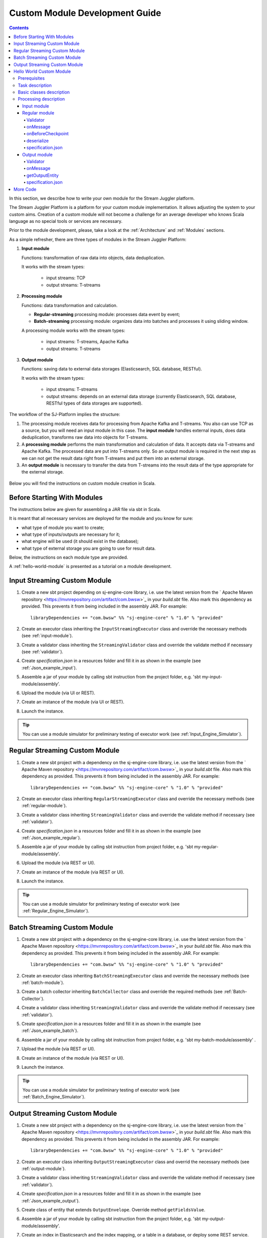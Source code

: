 .. _Custom_Module:

Custom Module Development Guide
======================================

.. Contents::

In this section, we describe how to write your own module for the Stream Juggler platform.

The Stream Juggler Platform is a platform for your custom module implementation. It allows adjusting the system to your custom aims. Creation of a custom module will not become a challenge for an average developer who knows Scala language as no special tools or services are necessary.

Prior to the module development, please, take a look at the :ref:`Architecture` and :ref:`Modules` sections.

As a simple refresher, there are three types of modules in the Stream Juggler Platform::

1. **Input module**
   
   Functions: transformation of raw data into objects, data deduplication.
   
   It works with the stream types:
    
    - input streams: TCP
    - output streams: T-streams
   
2. **Processing module**
   
   Functions: data transformation and calculation.

   - **Regular-streaming** processing module: processes data event by event;
   - **Batch-streaming** processing module: organizes data into batches and processes it using sliding window.

   A processing module works with the stream types:

    - input streams: T-streams, Apache Kafka
    - output streams: T-streams
     
3. **Output module**

   Functions: saving data to external data storages (Elasticsearch, SQL database, RESTful).
   
   It works with the stream types:
   
    - input streams: T-streams
    - output streams: depends on an external data storage (currently Elasticsearch, SQL database, RESTful types of data storages are supported). 

The workflow of the SJ-Platform implies the structure:

1. The processing module receives data for processing from Apache Kafka and T-streams. You also can use TCP as a source, but you will need an input module in this case. The **input module** handles external inputs, does data deduplication, transforms raw data into objects for T-streams. 
2. A **processing module** performs the main transformation and calculation of data. It accepts data via T-streams and Apache Kafka. The processed data are put into T-streams only. So an output module is required in the next step as we can not get the result data right from T-streams and put them into an external storage.
3. An **output module** is necessary to transfer the data from T-streams into the result data of the type appropriate for the external storage.

.. figure:: _static/ModuleStructure4.png
  :scale: 80 %

Below you will find the instructions on custom module creation in Scala.

Before Starting With Modules
--------------------------------------------------
The instructions below are given for assembling a JAR file via sbt in Scala.

It is meant that all necessary services are deployed for the module and you know for sure:

- what type of module you want to create;
- what type of inputs/outputs are necessary for it;
- what engine will be used (it should exist in the database);
- what type of external storage you are going to use for result data.

Below, the instructions on each module type are provided.

A :ref:`hello-world-module` is presented as a tutorial on a module development.

Input Streaming Custom Module
---------------------------------
1) Create a new sbt project depending on sj-engine-core library, i.e. use the latest version from the  ` Apache Maven repository <https://mvnrepository.com/artifact/com.bwsw>`_ in your `build.sbt` file.  Also mark this dependency as provided. This prevents it from being included in the assembly JAR. For example:: 
 
    libraryDependencies += "com.bwsw" %% "sj-engine-core" % "1.0" % "provided"
 
2) Create an executor class inheriting the ``InputStreamingExecutor`` class and override the necessary methods (see :ref:`input-module`).
3) Create a validator class inheriting the ``StreamingValidator`` class and override the validate method if necessary (see :ref:`validator`).
4) Create `specification.json` in a resources folder and fill it in as shown in the example (see :ref:`Json_example_input`).
5) Assemble a jar of your module by calling sbt instruction from the project folder, e.g. 'sbt my-input-module/assembly'.
6) Upload the module (via UI or REST).
7) Create an instance of the module (via UI or REST).
8) Launch the instance. 

.. tip:: You can use a module simulator for preliminary testing of executor work (see :ref:`Input_Engine_Simulator`).

Regular Streaming Custom Module
---------------------------------
1) Create a new sbt project with a dependency on the sj-engine-core library, i.e. use the latest version from the ` Apache Maven repository <https://mvnrepository.com/artifact/com.bwsw>`_ in your `build.sbt` file. Also mark this dependency as provided. This prevents it from being included in the assembly JAR. For example:: 
 
    libraryDependencies += "com.bwsw" %% "sj-engine-core" % "1.0" % "provided"
    
2) Create an executor class inheriting ``RegularStreamingExecutor`` class and override the necessary methods (see :ref:`regular-module`).
3) Create a validator class inheriting ``StreamingValidator`` class and override the validate method if necessary (see :ref:`validator`).
4) Create `specification.json` in a resources folder and fill it in as shown in the example (see :ref:`Json_example_regular`). 
5) Assemble a jar of your module by calling sbt instruction from project folder, e.g. 'sbt my-regular-module/assembly'. 
6) Upload the module (via REST or UI).
7) Create an instance of the module (via REST or UI).
8) Launch the instance. 

.. tip:: You can use a module simulator for preliminary testing of executor work (see :ref:`Regular_Engine_Simulator`).

Batch Streaming Custom Module
------------------------------------
1) Create a new sbt project with a dependency on the sj-engine-core library, i.e. use the latest version from the  ` Apache Maven repository <https://mvnrepository.com/artifact/com.bwsw>`_ in your `build.sbt` file. Also mark this dependency as provided. This prevents it from being included in the assembly JAR. For example:: 
 
    libraryDependencies += "com.bwsw" %% "sj-engine-core" % "1.0" % "provided"

2) Create an executor class inheriting ``BatchStreamingExecutor`` class and override the necessary methods (see :ref:`batch-module`).
3) Create a batch collector inheriting ``BatchCollector`` class and override the required methods (see :ref:`Batch-Collector`).
4) Create a validator class inheriting ``StreamingValidator`` class and override the validate method if necessary (see :ref:`validator`).
5) Create `specification.json` in a resources folder and fill it in as shown in the example (see :ref:`Json_example_batch`).
6) Assemble a jar of your module by calling sbt instruction from project folder, e.g. 'sbt my-batch-module/assembly' .
7) Upload the module (via REST or UI).
8) Create an instance of the module (via REST or UI).
9) Launch the instance. 

.. tip:: You can use a module simulator for preliminary testing of executor work (see :ref:`Batch_Engine_Simulator`).

Output Streaming Custom Module
-----------------------------------------------
1) Create a new sbt project with a dependency on the sj-engine-core library, i.e. use the latest version from the  ` Apache Maven repository <https://mvnrepository.com/artifact/com.bwsw>`_ in your `build.sbt` file. Also mark this dependency as provided. This prevents it from being included in the assembly JAR. For example:: 
 
    libraryDependencies += "com.bwsw" %% "sj-engine-core" % "1.0" % "provided"

2) Create an executor class inheriting ``OutputStreamingExecutor`` class and overrid the necessary methods (see :ref:`output-module`).
3) Create a validator class inheriting ``StreamingValidator`` class and override the validate method if necessary (see :ref:`validator`).
4) Create `specification.json` in a resources folder and fill it in as shown in the example (see :ref:`Json_example_output`).
5) Create class of entity that extends ``OutputEnvelope``. Override method ``getFieldsValue``.
6) Assemble a jar of your module by calling sbt instruction from the project folder, e.g. 'sbt my-output-module/assembly'. 
7) Create an index in Elasticsearch and the index mapping, or a table in a database, or deploy some REST service. Name of the index is provided in Elasticsearch service. SQL database stream name is a table name. Elasticsearch stream name is a document type. A full URL to entities of the REST service is "`http://<host>:<port><basePath>/<stream-name>`".
8) Upload the module (via Rest API or UI).
9) Create an instance of the module  (via Rest API or UI).
10) Launch the instance. 

.. tip:: You can use a module simulator for preliminary testing of executor work (:ref:`Output_Engine_Simulator`).

.. _hello-world-module:

Hello World Custom Module
---------------------------------

This tutorial explains how to write a module using a simple Hello World example. Let's create a module together!

Prerequisites 
~~~~~~~~~~~~~~~~~~~~~~~
First of all, you should:

- follow the deployment process described in :ref:`Minimesos_deployment` up to Point 9 inclusive
- OR follow the deployment process described in :ref:`Mesos_deployment` up to Point 7 inclusive

And remember <ip> of the machine where everything is deployed on and the <port> of deployed SJ-REST (in Minimesos deployment it is written in Point 7 in variable `$address`, in Mesos deployment it is written in Point 4 in variable `$address`).

Task description 
~~~~~~~~~~~~~~~~~~~~~~~~~~~~
Let's describe the task to be resolved.

In this example we are going to develop the system to aggregate information about nodes accessibility. Raw data are provided by the fping utility.

An example of the fping utility usage::

 fping -l -g 91.221.60.0/23 2>&1 | awk '{printf "%s ", $0; system("echo $(date +%s%N | head -c -7)")}'

Here we are going to ping all addresses in particular subnet indefinitely. Result of fping utility execution is a stream of lines which looks like::

 91.221.60.14  : [0], 84 bytes, 0.46 ms (0.46 avg, 0% loss)
 91.221.61.133 : [0], 84 bytes, 3.76 ms (3.76 avg, 0% loss)
 <...>

We process them via awk utility, just adding current system time to the end of the line::

 91.221.60.77  : [0], 84 bytes, 0.84 ms (0.84 avg, 0% loss) 1499143409312
 91.221.61.133 : [0], 84 bytes, 0.40 ms (0.40 avg, 0% loss) 1499143417151
 <...>

There could be error messages as the output of fping utility which are sent to stdout, that's why all of them look as follows::

 ICMP Unreachable (Communication with Host Prohibited) from 91.221.61.59 for ICMP Echo sent to 91.221.61.59 1499143409313
 ICMP Unreachable (Communication with Host Prohibited) from 91.221.61.215 for ICMP Echo sent to 91.221.61.215 1499143417152
 <...>

As we can see, awk processes them too - so there is also a timestamp at the end of error lines.

So, there could be 2 types of lines:

* Normal response::
 
   91.221.61.133 : [0], 84 bytes, 0.40 ms (0.40 avg, 0% loss) 1499143417151

  And we are interested only in three values from it: 

  - IP (91.221.60.77), 
  - response time (0.40 ms), 
  - timestamp (1499143417151)

* Error response::

   ICMP Unreachable (Communication with Host Prohibited) from 91.221.61.59 for ICMP Echo sent to 91.221.61.59 1499143409313

  And we are interested only in two values from it: 
   
  * IP (91.221.61.59), 
  * timestamp (1499143409313)

Everything we receive from 'fping + awk' pipe is going to our configured stream-juggler module, which aggregates all data for every needed amount of time, e.g. for 1 minute, and provides the output like::

 <timestamp of last response> <ip> <average response time> <total amount of successful packets> <total amount of unreachable responses> <total amount of packets sent>
 
for all IPs for which it has received data at that particular minute.

All output data are going to be sent into Elasticsearch to store them and have an ability to show on a plot (via Kibana).

Basic classes description 
~~~~~~~~~~~~~~~~~~~~~~~~~~~~~~~~
Let's create classes for the described input and output data of stream-juggler module.

As we can see, there are common fields - IP and timestamp - in 'fping + awk' outgoing responses. Both are for normal and error responses.

So, we can create an abstract common class::

 abstract class PingResponse {
  val ts: Long
  val ip: String
 }

And then extend it by ``EchoResponse`` and ``UnreachableResponse`` classes::

 case class EchoResponse(ts: Long, ip: String, time: Double) extends PingResponse
 case class UnreachableResponse(ts: Long, ip: String) extends PingResponse

There were two classes for input records. But we need to aggregate data inside our module, so let's create internal class - `PingState`::

 case class PingState(lastTimeStamp: Long = 0, totalTime: Double = 0, totalSuccessful: Long = 0, totalUnreachable: Long = 0) {

  // This one method is needed to update aggregated information.
  def += (pingResponse: PingResponse): PingState = pingResponse match {
    case er: EchoResponse => PingState(er.ts, totalTime + er.time, totalSuccessful + 1, totalUnreachable)
    case ur: UnreachableResponse => PingState(ur.ts, totalTime, totalSuccessful, totalUnreachable + 1)
  }

  // Returns description
  def getSummary(ip: String): String = {
    lastTimeStamp.toString + ',' + ip + ',' +
    {
      if(totalSuccessful > 0) totalTime / totalSuccessful
      else 0
    } + ',' +
    totalSuccessful + ',' + totalUnreachable
  }
 }

Let's then create an output class (name it `PingMetrics`), which contains all fields we need::

 class PingMetrics {
  var ts: Date = null
  var ip: String = null
  var avgTime: Double = 0
  var totalOk: Long = 0
  var totalUnreachable: Long = 0
  var total: Long = 0
 }

But there is a condition: an output class should extend ``OutputEnvelope`` abstract class of the Stream-Juggler engine::

 abstract class OutputEnvelope {
  def getFieldsValue: Map[String, Any]
 }

It has one method - ``getFieldsValue`` - which is needed to obtain map[fieldName: String -> fieldValue: Any].

So, we need a set of variables with names of fields. Looks like all of them will be constants, that's why we include them into companion class::

 object PingMetrics {
  val tsField = "ts"
  val ipField = "ip"
  val avgTimeField = "avg-time"
  val totalOkField = "total-ok"
  val totalUnreachableField = "total-unreachable"
  val totalField = "total"
 }

And override the ``getFieldsValue`` method in the following way::

 class PingMetrics extends OutputEnvelope {

  import PingMetrics._

  var ts: Date = null
  var ip: String = null
  var avgTime: Double = 0
  var totalOk: Long = 0
  var totalUnreachable: Long = 0
  var total: Long = 0

  override def getFieldsValue = {
    Map(
      tsField -> ts,
      ipField -> ip,
      avgTimeField -> avgTime,
      totalOkField -> totalOk,
      totalUnreachableField -> totalUnreachable,
      totalField -> total
    )
  }
 }

Processing description 
~~~~~~~~~~~~~~~~~~~~~~~~~~~~~~~~
Architecture of our solution is going to look like at the schema below:

.. figure:: _static/Structure.png

Netcat appears here because we will send our data to SJ-module via TCP connection.

That is a general description.

If we look deeper into the structure, we will see the following data flow:

.. figure:: _static/SJStructure.png

All input data elements are going as a flow of bytes to a particular interface provided by `InputTaskEngine`. That flow is going straight to `RegexInputExecutor` (which provides the `InputStreamingExecutor` interface) and is converted to `InputEnvelope` objects which store all data inside as `Record` (provided by the Apache Avro library). 

`InputEnvelope` objects then go back to `InputTaskEngine` which serializes them to the stream of bytes and then sends to T-Streams. 

`RegularTaskEngine` deserializes the flow of bytes to `TStreamEnvelope[Record]` which is then put to `RegularStreamingExecutor`. 

`RegularStreamingExecutor` processes the received data and returns them as a resulting stream of strings. 

`RegularTaskEngine` serializes all the received data to the flow of bytes and puts it back to T-Streams. 

Then `OutputTaskEngine` deserializes the stream of bytes from T-Streams to TStreamEnvelope[String] and sends it to `OutputStreamingExecutor`. `OutputStreamingExecutor` returns Entities back to `OutputTaskEngine`. They are then put to Elasticsearch.

Input module 
""""""""""""""""""

The Input module is `RegexInputExecutor` (it contains the `InputStreamingExecutor`) and it is provided via the Sonatype repository. Its purpose (in general) is to process an input stream of strings using regexp rules provided by a user and create `InputEnvelope` objects as a result.

The rules are described in `pingstation-input.json`. As we can see, there are rules for each type of input records and each has its own value in the `outputStream` fields: "echo-response" and "unreachable-response". 

So, the `InputEnvelope` objects are put into two corresponding streams.


Regular module
""""""""""""""""""""""

The data from both of these streams are sent to a Regular module. We choose the Regular module instead of the Batch one because we need to process each input element separately. So we define an Executor class which extends `RegularStreamingExecutor`::

 class Executor(manager: ModuleEnvironmentManager) extends RegularStreamingExecutor[Record](manager)

A manager (of `ModuleEnvironmentManager` type) here is just a source of information and a point of access to several useful methods: get output stream, get the state (for stateful modules to store some global variables), etc. We use Record (Apache Avro) type here as a generic type because output elements of the input module are stored as Avro records.

The data is received from two streams, each of them will have its own name, so let's create the following object to store their names::

 object StreamNames {
  val unreachableResponseStream = "unreachable-response"
  val echoResponseStream = "echo-response"
 }

And just import it inside our class::

 import StreamNames._

The Regular module gets data from the Input module element by element and aggregates them via the state mechanism. On each checkpoint all aggregated data are sent to the Output module and the state is cleared.

So we need to obtain the state in our class::

 private val state = manager.getState

To describe the whole logic we need to override the following methods:

- onMessage(envelope: TStreamEnvelope[T]) - to get and process messages;
- onBeforeCheckpoint() - to send everything gained further;
- deserialize(bytes: Array[Byte]) - to deserialize flow of bytes from T-Streams into Record (Apache Avro) correctly.

Validator 
++++++++++++++++++

An instance contains an ``options`` field of a String type. This field is used to send some configuration to the module (for example, via this field regexp rules are passed to `InputModule`). This field is described in JSON-file for a particular module.

When this field is used, its validation is handled with Validator class. So it is necessary to describe the Validator class here.

The Input module uses an ``options`` field to pass Avro Schema to  the Regular module. That's why we create Validator class in the following way (with constant field in singleton ``OptionsLiterals`` object)::

 object OptionsLiterals {
  val schemaField = "schema"
 }
 class Validator extends StreamingValidator {

  import OptionsLiterals._

  override def validate(options: String): ValidationInfo = {
    val errors = ArrayBuffer[String]()

    val jsonSerializer = new JsonSerializer
    val mapOptions = jsonSerializer.deserialize[Map[String, Any]](options)
    mapOptions.get(schemaField) match {
      case Some(schemaMap) =>
        val schemaJson = jsonSerializer.serialize(schemaMap)
        val parser = new Schema.Parser()
        if (Try(parser.parse(schemaJson)).isFailure)
          errors += s"'$schemaField' attribute contains incorrect avro schema"

      case None =>
        errors += s"'$schemaField' attribute is required"
    }

    ValidationInfo(errors.isEmpty, errors)
  }
 }

And then just try to parse the schema.

onMessage
+++++++++++++++

The ``onMessage`` method is called every time the Executor receives an envelope.

As we remember, there are two possible types of envelopes in our example: echo-response and unreachable-response, which are stored in two different streams. 

We obtain envelopes from both of them and the name of the stream is stored in the ``envelope.stream`` field::

 val maybePingResponse = envelope.stream match {
	case `echoResponseStream` =>
	// create EchoResponse and fill its fields
	case `unreachableResponseStream` =>
	// create UnreachableResponse and fill its fields
	case stream =>
	// if we receive something we don't need
 }

The ``envelope.data.head`` field contains all data we need and its type is Record (Apache Avro). 

So the next step is obvious - we will use Try scala type to cope with possibility of a wrong or a corrupted envelope::

 val maybePingResponse = envelope.stream match {
  case `echoResponseStream` =>
    Try {
      envelope.data.dequeueAll(_ => true).map { data =>
        EchoResponse(data.get(FieldNames.timestamp).asInstanceOf[Long],
          data.get(FieldNames.ip).asInstanceOf[Utf8].toString,
          data.get(FieldNames.latency).asInstanceOf[Double])
      }
    }

  case `unreachableResponseStream` =>
    Try {
      envelope.data.dequeueAll(_ => true).map { data =>
        UnreachableResponse(data.get(FieldNames.timestamp).asInstanceOf[Long],
          data.get(FieldNames.ip).asInstanceOf[Utf8].toString)
      }
    }

  case stream =>
    logger.debug("Received envelope has incorrect stream field: " + stream)
    Failure(throw new Exception)
 }

And then just process ``maybePingResponse`` variable to obtain actual ``pingResponse`` or to finish execution in case of an error::

 val pingResponses = maybePingResponse.get

After unfolding an envelope we need to store it (and to aggregate information about each host). As mentioned, we will use state mechanism for this purpose.

The following code does what we need::

 if (state.isExist(pingResponse.ip)) {
  // If IP already exists, we need to get its data, append new data and put everything back (rewrite)
  val pingEchoState = state.get(pingResponse.ip).asInstanceOf[PingState]
  state.set(pingResponse.ip, pingEchoState + pingResponse)
 } else {
  // Otherwise - just save new one pair (IP - PingState)
  state.set(pingResponse.ip, PingState() + pingResponse)
 }

So, here is the whole code that we need to process a new message in our ``Executor`` class::

 class Executor(manager: ModuleEnvironmentManager) extends RegularStreamingExecutor[Record](manager) {
  private val state = manager.getState
  override def onMessage(envelope: TStreamEnvelope[Record]): Unit = {
    val maybePingResponse = envelope.stream match {
      case `echoResponseStream` =>
        Try {
          envelope.data.dequeueAll(_ => true).map { data =>
            EchoResponse(data.get(FieldNames.timestamp).asInstanceOf[Long],
              data.get(FieldNames.ip).asInstanceOf[Utf8].toString,
              data.get(FieldNames.latency).asInstanceOf[Double])
          }
        }

      case `unreachableResponseStream` =>
        Try {
          envelope.data.dequeueAll(_ => true).map { data =>
            UnreachableResponse(data.get(FieldNames.timestamp).asInstanceOf[Long],
              data.get(FieldNames.ip).asInstanceOf[Utf8].toString)
          }
        }

      case stream =>
        logger.debug("Received envelope has incorrect stream field: " + stream)
        Failure(throw new Exception)
    }

    val pingResponses = maybePingResponse.get

    pingResponses.foreach { pingResponse =>
      if (state.isExist(pingResponse.ip)) {
        val pingEchoState = state.get(pingResponse.ip).asInstanceOf[PingState]
        state.set(pingResponse.ip, pingEchoState + pingResponse)
      } else {
        state.set(pingResponse.ip, PingState() + pingResponse)
      }
    }
  }
 }

onBeforeCheckpoint
++++++++++++++++++++++

A ``onBeforeCheckpoint`` method calling condition is described in 'pingstation-input.json' configuration file::

 "checkpointMode" : "every-nth",
 "checkpointInterval" : 10

So we can see it will be called after each 10 responses received in the ``onMessage`` method.

First of all we need to obtain an output object to send all data into. In this example we will use ``RoundRobinOutput`` because it is not important for us in this example how data would be spread out among partitions::

 val outputName: String = manager.outputs.head.name
 val output: RoundRobinOutput = manager.getRoundRobinOutput(outputName)

In ``manager.outputs`` all output streams are returned. In this project there would be only one output stream, so we just get its name. And then we obtain ``RoundRobinOutput`` object for this stream via ``getRoundRobinOutput``.

Then we use the ``state.getAll()`` method to obtain all data we've collected. 

It returns Map[String, Any]. We use the following code to process all elements::

 // Second one element here is converted to PingState type and is put to output object via getSummary convertion to string description.
 case (ip, pingState: PingState) =>
      output.put(pingState.getSummary(ip))

 case _ =>
      throw new IllegalStateException

 Full code of onBeforeCheckpoint method:
 override def onBeforeCheckpoint(): Unit = {
  val outputName = manager.outputs.head.name
  val output = manager.getRoundRobinOutput(outputName)

  state.getAll.foreach {
    case (ip, pingState: PingState) =>
      output.put(pingState.getSummary(ip))

    case _ =>
      throw new IllegalStateException
  }

  state.clear
 }

deserialize
+++++++++++++++++++

This method is called when we need to correctly deserialize the flow of bytes from T-Streams into Record (Apache Avro).

There is an ``AvroSerializer`` class which shall be used for this purpose. But due to the features of Avro format we need a schema to do that properly. 

Avro schema is stored into ``manager.options`` field. 

So, the following code listing shows the way of creating ``AvroSerialiser`` and obtaining an avro scheme::

 private val jsonSerializer: JsonSerializer = new JsonSerializer
 private val mapOptions: Map[String, Any] = jsonSerializer.deserialize[Map[String, Any]](manager.options)
 private val schemaJson: String = jsonSerializer.serialize(mapOptions(schemaField))
 private val parser: Parser = new Schema.Parser()
 private val schema: Schema = parser.parse(schemaJson)
 private val avroSerializer: AvroSerializer = new AvroSerializer
 override def deserialize(bytes: Array[Byte]): GenericRecord = avroSerializer.deserialize(bytes, schema)

specification.json
++++++++++++++++++++++

This file describes the module. Examples of the description can be found at the :ref:`Json_schema` section.

Output module 
""""""""""""""""""

We define Executor class (in another package), which extends ``OutputStreamingExecutor``::

 class Executor(manager: OutputEnvironmentManager) extends OutputStreamingExecutor[String](manager)

Manager here (of ``OutputEnvironmentManager`` type) is also a point of access to some information but in this example we will not use it.

Type of data sent by Regular module is String that's why this type is used as a template type.

We need to override two methods:

- ``onMessage(envelope: TStreamEnvelope[String])`` - to get and process messages
- ``getOutputEntity()`` - to return format of output records

Validator 
+++++++++++++

The Validator class here is empty due to the absence of extra information on how we need to process data from the Regular module.

onMessage 
+++++++++++++

The full code of this method is listed below::

 override def onMessage(envelope: TStreamEnvelope[String]): mutable.Queue[PingMetrics] = {
	val list = envelope.data.map { s =>
	  val data = new PingMetrics()
	  val rawData = s.split(",")
	  data.ts = new Date(rawData(0).toLong)
	  data.ip = rawData(1)
	  data.avgTime = rawData(2).toDouble
	  data.totalOk = rawData(3).toLong
	  data.totalUnreachable = rawData(4).toLong
	  data.total = data.totalOk + data.totalUnreachable
	  data
	}

	list
 }

All data are in the 'envelope' data field. 

So, for each record in this field we create a new ``PingMetrics`` instance and fill in all corresponding fields. Then just return a sequence of these objects.

getOutputEntity 
++++++++++++++++++

Signature of the method looks like::

 override def getOutputEntity: Entity[String]

It returns instances of `Entity[String]` - that class contains metadata on ``OutputEnvelope`` structure: map (field name -> field type) (`Map[String, NamedType[T]]`).

In the 'es-echo-response-1m.json' file we use the "elasticsearch-output" string as a value of the ``type`` field. It means that we use Elasticsearch as output for our SJ-module. Other possible variants are RESTful and SQL databases.

So, for Elasticsearch destination type we shall use an appropriate builder in 'getOutputEntity' (there are three of them - one for each type) and just describe all fields we have::

 override def getOutputEntity: Entity[String] = {
	val entityBuilder = new ElasticsearchEntityBuilder()
	val entity: Entity[String] = entityBuilder
	  .field(new DateField(tsField))
	  .field(new JavaStringField(ipField))
	  .field(new DoubleField(avgTimeField))
	  .field(new LongField(totalOkField))
	  .field(new LongField(totalUnreachableField))
	  .field(new LongField(totalField))
	  .build()
	entity
 }

specification.json 
+++++++++++++++++++++

This file describes the module. Examples of description can be found at the :ref:`Json_schema` section.


More Code
------------------------

More module examples you can find at the `fping example project <https://github.com/bwsw/sj-fping-demo>`_ and `sFlow example project <https://github.com/bwsw/sj-sflow-demo>`_ GitHub repositories.


